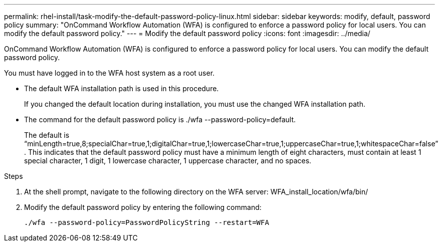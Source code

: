 ---
permalink: rhel-install/task-modify-the-default-password-policy-linux.html
sidebar: sidebar
keywords: modify, default, password policy
summary: "OnCommand Workflow Automation (WFA) is configured to enforce a password policy for local users. You can modify the default password policy."
---
= Modify the default password policy
:icons: font
:imagesdir: ../media/

[.lead]
OnCommand Workflow Automation (WFA) is configured to enforce a password policy for local users. You can modify the default password policy.

You must have logged in to the WFA host system as a root user.

* The default WFA installation path is used in this procedure.
+
If you changed the default location during installation, you must use the changed WFA installation path.

* The command for the default password policy is ./wfa --password-policy=default.
+
The default is "`minLength=true,8;specialChar=true,1;digitalChar=true,1;lowercaseChar=true,1;uppercaseChar=true,1;whitespaceChar=false`" . This indicates that the default password policy must have a minimum length of eight characters, must contain at least 1 special character, 1 digit, 1 lowercase character, 1 uppercase character, and no spaces.

.Steps
. At the shell prompt, navigate to the following directory on the WFA server: WFA_install_location/wfa/bin/
. Modify the default password policy by entering the following command:
+
`./wfa --password-policy=PasswordPolicyString --restart=WFA`
